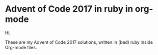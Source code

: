 * Advent of Code 2017 in ruby in org-mode

Hi,

These are my Advent of Code 2017 solutions, written in (bad) ruby inside Org-mode files.
